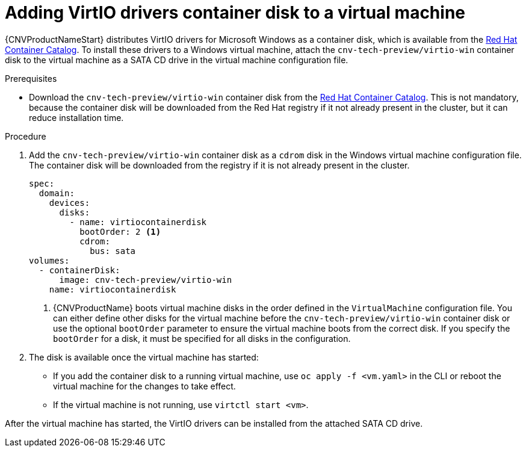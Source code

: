 // Module included in the following assemblies:
//
// * cnv_users_guide/cnv-installing-virtio-drivers-on-existing-windows-vm.adoc
// * cnv_users_guide/cnv-installing-virtio-drivers-on-new-windows-vm.adoc

[id="cnv-adding-virtio-drivers-vm-yaml_{context}"]
= Adding VirtIO drivers container disk to a virtual machine

{CNVProductNameStart} distributes VirtIO drivers for Microsoft Windows as a 
container disk, which is available from the 
link:https://access.redhat.com/containers/?count=50#/product/5be1983a5a13463a3e1d8ef4[Red Hat Container Catalog]. 
To install these drivers to a Windows virtual machine, attach the 
`cnv-tech-preview/virtio-win` container disk to the virtual machine as a SATA CD drive 
in the virtual machine configuration file. 

.Prerequisites

* Download the `cnv-tech-preview/virtio-win` container disk from the 
link:https://access.redhat.com/containers/?count=50#/product/5be1983a5a13463a3e1d8ef4[Red Hat Container Catalog].
This is not mandatory, because the container disk will be downloaded from the Red Hat registry 
if it not already present in the cluster, but it can reduce installation time.

.Procedure

. Add the `cnv-tech-preview/virtio-win` container disk as a `cdrom` disk in the 
Windows virtual machine configuration file. The container disk will be 
downloaded from the registry if it is not already present in the cluster. 
+
[source,yaml]
----
spec:
  domain:
    devices:
      disks:
        - name: virtiocontainerdisk
          bootOrder: 2 <1>
          cdrom:
            bus: sata
volumes:
  - containerDisk:
      image: cnv-tech-preview/virtio-win
    name: virtiocontainerdisk
----
<1> {CNVProductName} boots virtual machine disks in the order defined in the 
`VirtualMachine` configuration file. You can either define other disks for the 
virtual machine before the `cnv-tech-preview/virtio-win` container disk or use the optional 
`bootOrder` parameter to ensure the virtual machine boots from the correct disk.
 If you specify the `bootOrder` for a disk, it must be specified for all disks 
in the configuration.

. The disk is available once the virtual machine has started:
** If you add the container disk to a running virtual machine, use 
`oc apply -f <vm.yaml>` in the CLI or reboot the virtual machine for the changes 
to take effect.
** If the virtual machine is not running, use `virtctl start <vm>`.

After the virtual machine has started, the VirtIO drivers can be installed from 
the attached SATA CD drive.

